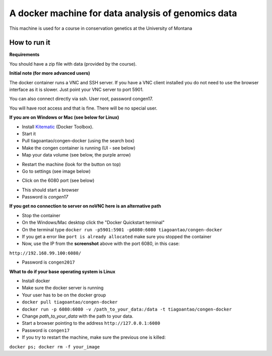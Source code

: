A docker machine for data analysis of genomics data
===================================================


This machine is used for a course in conservation genetics at the
University of Montana

How to run it
-------------

**Requirements**

You should have a zip file with data (provided by the course).

**Initial note (for more advanced users)**

The docker container runs a VNC and SSH server. If you have a VNC client
installed you do not need to use the browser interface as it is slower.
Just point your VNC server to port 5901.

You can also connect directly via ssh. User root, password congen17.

You will have root access and that is fine. There will be no special user.


**If you are on Windows or Mac (see below for Linux)**

- Install Kitematic_ (Docker Toolbox).

- Start it

- Pull tiagoantao/congen-docker (using the search box)

- Make the congen container is running (UI - see below)

- Map your data volume (see below, the purple arrow)

.. image:: Docker_screenshot_volumes.png

- Restart the machine (look for the button on top)

- Go to settings (see image below)

.. image:: Docker_screenshot.png

- Click on the 6080 port (see below)

.. image:: Docker_screenshot_portsetttings.png

- This should start a browser

- Password is `congen17`

**If you get no connection to server on noVNC here is an alternative path**

- Stop the container

- On the Windows/Mac desktop click the "Docker Quickstart terminal"

- On the terminal type ``docker run -p5901:5901 -p6080:6080 tiagoantao/congen-docker``

- If you get a error like ``port is already allocated`` make sure you stopped the container

- Now, use the IP from the **screenshot** above with the port 6080, in this case:
``http://192.168.99.100:6080/``

- Password is ``congen2017``




**What to do if your base operating system is Linux**

- Install docker

- Make sure the docker server is running

- Your user has to be on the docker group

- ``docker pull tiagoantao/congen-docker``

- ``docker run -p 6080:6080 -v /path_to_your_data:/data -t tiagoantao/congen-docker``

- Change `path_to_your_data` with the path to your data.

- Start a browser pointing to the address ``http://127.0.0.1:6080``

- Password is ``congen17``

- If you try to restart the machine, make sure the previous one is killed:
``docker ps; docker rm -f your_image``


.. _Kitematic: https://kitematic.com/
